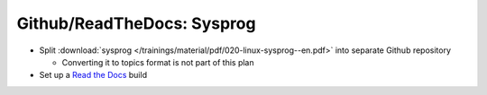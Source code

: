 Github/ReadTheDocs: Sysprog
===========================

.. jf-task:: topic.oss.sysprog
   :dependencies: topic.basics.python_gen_overview,
		  topic.oss.jf_topic,
		  topic.oss.python
   :initial-estimate: 24

* Split :download:`sysprog
  </trainings/material/pdf/020-linux-sysprog--en.pdf>` into separate
  Github repository

  * Converting it to topics format is not part of this plan

* Set up a `Read the Docs <https://readthedocs.org/>`__ build
